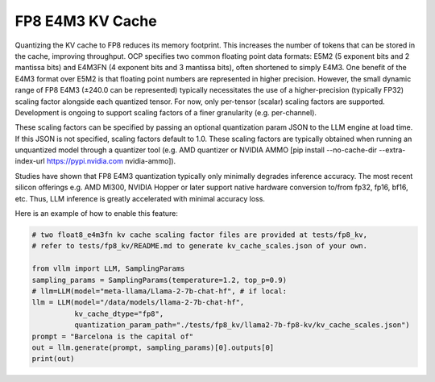 .. _fp8_e4m3_kvcache:

FP8 E4M3 KV Cache
==================

Quantizing the KV cache to FP8 reduces its memory footprint. This increases the number of tokens that can be stored in the 
cache, improving throughput. OCP specifies two common floating point data formats: E5M2 (5 exponent bits and 2 mantissa 
bits) and E4M3FN (4 exponent bits and 3 mantissa bits), often shortened to simply E4M3. One benefit of the E4M3 format
over E5M2 is that floating point numbers are represented in higher precision. However, the small dynamic range of FP8 E4M3 
(±240.0 can be represented) typically necessitates the use of a higher-precision (typically FP32) scaling factor alongside 
each quantized tensor. For now, only per-tensor (scalar) scaling factors are supported. Development is ongoing to support 
scaling factors of a finer granularity (e.g. per-channel).

These scaling factors can be specified by passing an optional quantization param JSON to the LLM engine at load time. If 
this JSON is not specified, scaling factors default to 1.0. These scaling factors are typically obtained when running an
unquantized model through a quantizer tool (e.g. AMD quantizer or NVIDIA AMMO [pip install --no-cache-dir --extra-index-url https://pypi.nvidia.com nvidia-ammo]).

Studies have shown that FP8 E4M3 quantization typically only minimally degrades inference accuracy. The most recent 
silicon offerings e.g. AMD MI300, NVIDIA Hopper or later support native hardware conversion to/from fp32, fp16, bf16, etc. 
Thus, LLM inference is greatly accelerated with minimal accuracy loss.


Here is an example of how to enable this feature:

.. code-block:: python

        # two float8_e4m3fn kv cache scaling factor files are provided at tests/fp8_kv,
        # refer to tests/fp8_kv/README.md to generate kv_cache_scales.json of your own.

        from vllm import LLM, SamplingParams
        sampling_params = SamplingParams(temperature=1.2, top_p=0.9)
        # llm=LLM(model="meta-llama/Llama-2-7b-chat-hf", # if local:
        llm = LLM(model="/data/models/llama-2-7b-chat-hf",
                  kv_cache_dtype="fp8",
                  quantization_param_path="./tests/fp8_kv/llama2-7b-fp8-kv/kv_cache_scales.json")
        prompt = "Barcelona is the capital of"
        out = llm.generate(prompt, sampling_params)[0].outputs[0]
        print(out)
